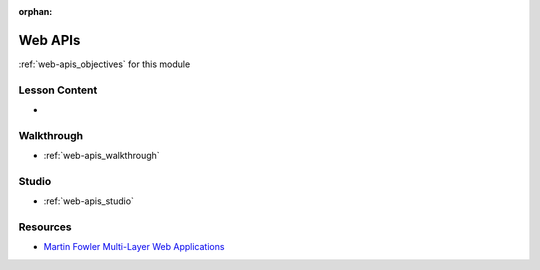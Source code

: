 .. 
  SLIDES: 
    single (SSR) vs multi (CSR) host
      pros and cons (some notes here https://gitlab.com/gis-devops-6/patrick-full-stack-js#mvc-client-api-architecture)
      importance of a consistent interface (routes + input/output + behaviors)
      internal implementation on either side of the stack can change as long as the interface is constant
    modern web dev and data driven applications as the catalyst for APIs
      web APIs as the gateway/interface to data access 
    server design
      HTTP and request-response cycle
      JSON as the primary data transfer format
      route handlers as functions/methods (req -> res)
        endpoints (API server is agnostic of its origin)
        path + method labeling (tree-like path requests take to resolution)
      ?are these too heavy?
        validation and sanitization
        access control (authentication/authorization)
        importance of stateless servers (HTTP as stateless protocol, scaling)
        external state mechanisms (cookies, JWT)
        backing services (databases, caching)
    organizational specs overview (REST, RESTish, GraphQL)
  WALKTHROUGH: web API in express (2 simple GET and POST endpoints)
    setup/installation with NPM
    start an express app server
    route handler callbacks (req, res)
      accessing request info: req.[headers, body]
      sending responses: res.[send, sendStatus, json]
    configuring middleware (CORS, JSON body parser)
    writing routes: app.[method]("/path", (req, res) => {}) 
    using Postman for manual testing
  STUDIO: build the TODO API in express
    provide endpoint specs
    reference CORS commands doc for implementing the middleware

:orphan:

.. _web-apis_index:

========
Web APIs
========

:ref:`web-apis_objectives` for this module

Lesson Content
==============

- 

Walkthrough
===========

- :ref:`web-apis_walkthrough`

Studio
======

- :ref:`web-apis_studio`

Resources
=========

.. 
  TODO: any more resources?

- `Martin Fowler Multi-Layer Web Applications <https://martinfowler.com/bliki/PresentationDomainDataLayering.html>`_
